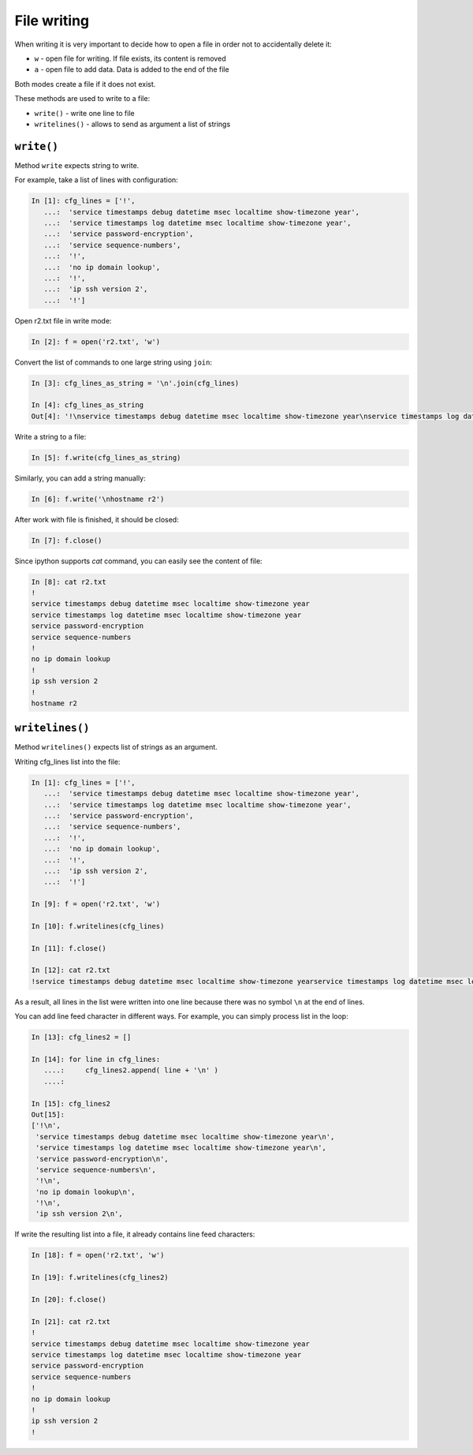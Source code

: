 File writing
-------------

When writing it is very important to decide how to open a file in order not to accidentally delete it:

*  ``w`` - open file for writing. If file exists, its content is removed
*  ``a`` - open file to add data. Data is added to the end of the file

Both modes create a file if it does not exist.

These methods are used to write to a file:

*  ``write()`` - write one line to file
*  ``writelines()`` - allows to send as argument a list of strings

``write()``
^^^^^^^^^^^

Method ``write`` expects string to write.

For example, take a list of lines with configuration:

.. code:: python

    In [1]: cfg_lines = ['!',
       ...:  'service timestamps debug datetime msec localtime show-timezone year',
       ...:  'service timestamps log datetime msec localtime show-timezone year',
       ...:  'service password-encryption',
       ...:  'service sequence-numbers',
       ...:  '!',
       ...:  'no ip domain lookup',
       ...:  '!',
       ...:  'ip ssh version 2',
       ...:  '!']

Open r2.txt file in write mode:

.. code:: python

    In [2]: f = open('r2.txt', 'w')

Convert the list of commands to one large string using ``join``:

.. code:: python

    In [3]: cfg_lines_as_string = '\n'.join(cfg_lines)

    In [4]: cfg_lines_as_string
    Out[4]: '!\nservice timestamps debug datetime msec localtime show-timezone year\nservice timestamps log datetime msec localtime show-timezone year\nservice password-encryption\nservice sequence-numbers\n!\nno ip domain lookup\n!\nip ssh version 2\n!'

Write a string to a file:

.. code:: python

    In [5]: f.write(cfg_lines_as_string)

Similarly, you can add a string manually:

.. code:: python

    In [6]: f.write('\nhostname r2')

After work with file is finished, it should be closed:

.. code:: python

    In [7]: f.close()

Since ipython supports *cat* command, you can easily see the content of file:

.. code:: python

    In [8]: cat r2.txt
    !
    service timestamps debug datetime msec localtime show-timezone year
    service timestamps log datetime msec localtime show-timezone year
    service password-encryption
    service sequence-numbers
    !
    no ip domain lookup
    !
    ip ssh version 2
    !
    hostname r2

``writelines()``
^^^^^^^^^^^^^^^^

Method ``writelines()`` expects list of strings as an argument.

Writing cfg_lines list into the file:

.. code:: python

    In [1]: cfg_lines = ['!',
       ...:  'service timestamps debug datetime msec localtime show-timezone year',
       ...:  'service timestamps log datetime msec localtime show-timezone year',
       ...:  'service password-encryption',
       ...:  'service sequence-numbers',
       ...:  '!',
       ...:  'no ip domain lookup',
       ...:  '!',
       ...:  'ip ssh version 2',
       ...:  '!']

    In [9]: f = open('r2.txt', 'w')

    In [10]: f.writelines(cfg_lines)

    In [11]: f.close()

    In [12]: cat r2.txt
    !service timestamps debug datetime msec localtime show-timezone yearservice timestamps log datetime msec localtime show-timezone yearservice password-encryptionservice sequence-numbers!no ip domain lookup!ip ssh version 2!

As a result, all lines in the list were written into one line because there was no symbol ``\n`` at the end of lines.

You can add line feed character in different ways. For example, you can simply process list in the loop:

.. code:: python

    In [13]: cfg_lines2 = []

    In [14]: for line in cfg_lines:
       ....:     cfg_lines2.append( line + '\n' )
       ....:

    In [15]: cfg_lines2
    Out[15]:
    ['!\n',
     'service timestamps debug datetime msec localtime show-timezone year\n',
     'service timestamps log datetime msec localtime show-timezone year\n',
     'service password-encryption\n',
     'service sequence-numbers\n',
     '!\n',
     'no ip domain lookup\n',
     '!\n',
     'ip ssh version 2\n',

If write the resulting list into a file, it already contains line feed characters:

.. code:: python

    In [18]: f = open('r2.txt', 'w')

    In [19]: f.writelines(cfg_lines2)

    In [20]: f.close()

    In [21]: cat r2.txt
    !
    service timestamps debug datetime msec localtime show-timezone year
    service timestamps log datetime msec localtime show-timezone year
    service password-encryption
    service sequence-numbers
    !
    no ip domain lookup
    !
    ip ssh version 2
    !

